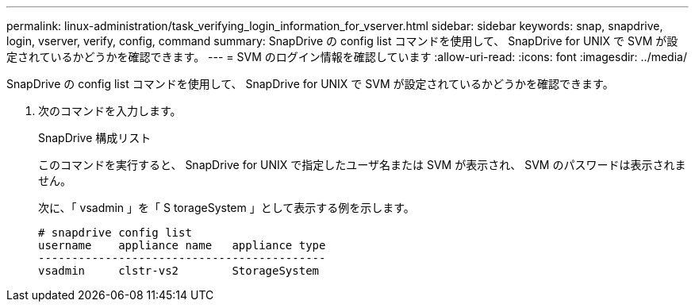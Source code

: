 ---
permalink: linux-administration/task_verifying_login_information_for_vserver.html 
sidebar: sidebar 
keywords: snap, snapdrive, login, vserver, verify, config, command 
summary: SnapDrive の config list コマンドを使用して、 SnapDrive for UNIX で SVM が設定されているかどうかを確認できます。 
---
= SVM のログイン情報を確認しています
:allow-uri-read: 
:icons: font
:imagesdir: ../media/


[role="lead"]
SnapDrive の config list コマンドを使用して、 SnapDrive for UNIX で SVM が設定されているかどうかを確認できます。

. 次のコマンドを入力します。
+
SnapDrive 構成リスト

+
このコマンドを実行すると、 SnapDrive for UNIX で指定したユーザ名または SVM が表示され、 SVM のパスワードは表示されません。

+
次に、「 vsadmin 」を「 S torageSystem 」として表示する例を示します。

+
[listing]
----
# snapdrive config list
username    appliance name   appliance type
-------------------------------------------
vsadmin     clstr-vs2        StorageSystem
----

